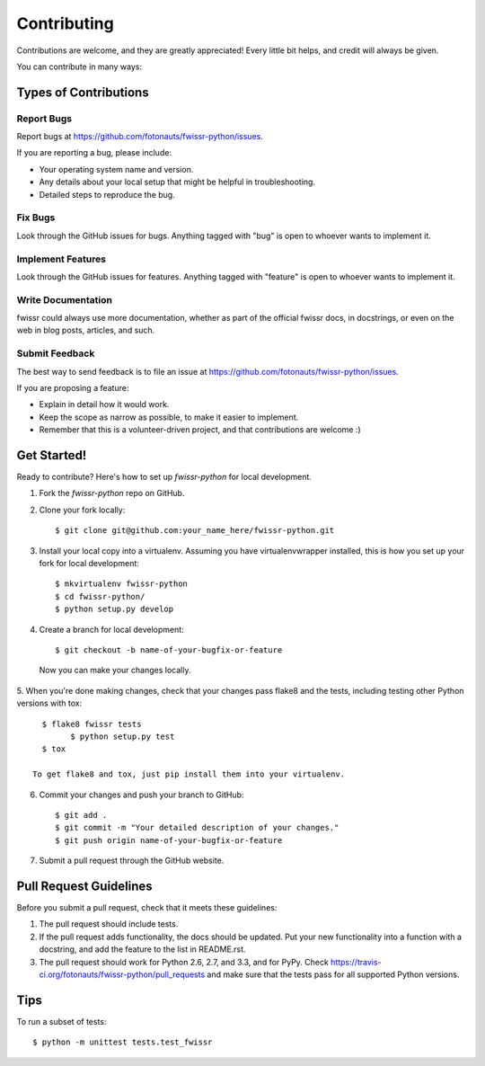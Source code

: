 ============
Contributing
============

Contributions are welcome, and they are greatly appreciated! Every
little bit helps, and credit will always be given. 

You can contribute in many ways:

Types of Contributions
----------------------

Report Bugs
~~~~~~~~~~~

Report bugs at https://github.com/fotonauts/fwissr-python/issues.

If you are reporting a bug, please include:

* Your operating system name and version.
* Any details about your local setup that might be helpful in troubleshooting.
* Detailed steps to reproduce the bug.

Fix Bugs
~~~~~~~~

Look through the GitHub issues for bugs. Anything tagged with "bug"
is open to whoever wants to implement it.

Implement Features
~~~~~~~~~~~~~~~~~~

Look through the GitHub issues for features. Anything tagged with "feature"
is open to whoever wants to implement it.

Write Documentation
~~~~~~~~~~~~~~~~~~~

fwissr could always use more documentation, whether as part of the 
official fwissr docs, in docstrings, or even on the web in blog posts,
articles, and such.

Submit Feedback
~~~~~~~~~~~~~~~

The best way to send feedback is to file an issue at https://github.com/fotonauts/fwissr-python/issues.

If you are proposing a feature:

* Explain in detail how it would work.
* Keep the scope as narrow as possible, to make it easier to implement.
* Remember that this is a volunteer-driven project, and that contributions
  are welcome :)

Get Started!
------------

Ready to contribute? Here's how to set up `fwissr-python` for local development.

1. Fork the `fwissr-python` repo on GitHub.
2. Clone your fork locally::

    $ git clone git@github.com:your_name_here/fwissr-python.git

3. Install your local copy into a virtualenv. Assuming you have virtualenvwrapper installed, this is how you set up your fork for local development::

    $ mkvirtualenv fwissr-python
    $ cd fwissr-python/
    $ python setup.py develop

4. Create a branch for local development::

    $ git checkout -b name-of-your-bugfix-or-feature

  Now you can make your changes locally.

5. When you're done making changes, check that your changes pass flake8 and the
tests, including testing other Python versions with tox::

    $ flake8 fwissr tests
	  $ python setup.py test
    $ tox

  To get flake8 and tox, just pip install them into your virtualenv. 

6. Commit your changes and push your branch to GitHub::

    $ git add .
    $ git commit -m "Your detailed description of your changes."
    $ git push origin name-of-your-bugfix-or-feature

7. Submit a pull request through the GitHub website.

Pull Request Guidelines
-----------------------

Before you submit a pull request, check that it meets these guidelines:

1. The pull request should include tests.
2. If the pull request adds functionality, the docs should be updated. Put
   your new functionality into a function with a docstring, and add the
   feature to the list in README.rst.
3. The pull request should work for Python 2.6, 2.7, and 3.3, and for PyPy. Check 
   https://travis-ci.org/fotonauts/fwissr-python/pull_requests
   and make sure that the tests pass for all supported Python versions.

Tips
----

To run a subset of tests::

	$ python -m unittest tests.test_fwissr